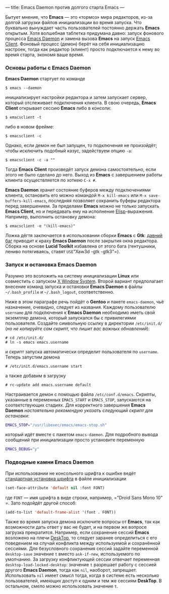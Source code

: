 ---
title: Emacs Daemon против долгого старта Emacs
---

Бытует мнение, что *Emacs* --- это \laquo{}тормоз\raquo мира редакторов, из-за долгой загрузки файлов инициализации во время запуска. Что буквально вынуждает часть пользователей постоянно держать *Emacs* открытым. Хотя волшебная таблетка придумана давно: запуск фонового процесса [[http://www.emacswiki.org/emacs/EmacsAsDaemon][Emacs Daemon]] и замена вызова *Emacs* на запуск [[http://www.emacswiki.org/emacs/EmacsClient][Emacs Client]]. Фоновый процесс (демон) берёт на себя инициализацию настроек, тогда как редактор (клиент) просто подключается к нему во время старта, экономя ваше время.

*** Основы работы с Emacs Daemon

*Emacs Daemon* стартует по команде
#+begin_src console
  $ emacs --daemon
#+end_src
инициализирует настройки редактора и затем запускает сервер, который отслеживает подключения клиента. В свою очередь, *Emacs Client* открывает сессию *Emacs* либо в консоли:
#+begin_src console
  $ emacsclient -t
#+end_src
либо в новом фрейме:
#+begin_src console
  $ emacsclient -c
#+end_src
Однако, если демон не был запущен, то подключения не произойдёт; чтобы исключить подобный казус, задействуем опцию =-a=:
#+begin_src console
  $ emacsclient -c -a ""
#+end_src
Тогда *Emacs Client* произведёт запуск демона самостоятельно, если этого не было сделано до него. Выход из *Emacs* с завершением работы клиента осуществляется по хоткею =C-x #=.

*Emacs Daemon* хранит состояние буферов между подключениями клиента, остановить его можно командой =M-x kill-emacs= или =M-x save-buffers-kill-emacs=, последняя позволяет сохранить буферы редактора перед завершением. За пределами *Emacs* можно не только запускать *Emacs Client*, но и передавать ему на исполнение [[http://ru.wikipedia.org/wiki/Emacs_Lisp][Elisp]]-выражения. Например, выполнить остановку демона:
#+begin_src console
  $ emacsclient -e "(kill-emacs)"
#+end_src

Ложка дёгтя заключается в использовании сборки *Emacs* с *Gtk*: [[https://bugzilla.gnome.org/show_bug.cgi?id=85715][давний баг]] приводит к краху *Emacs Daemon* после закрытия окна редактора. Сборка на основе *Lucid Toolkit* избавлена от этого бага (гентушники, лениво потягиваясь, ставят =USE=​"Xaw3d -gtk -gtk3"​=).

*** Запуск и остановка Emacs Daemon

Разумно это возложить на систему инициализации *Linux* или совместить с запуском [[http://ru.wikipedia.org/wiki/X_Window_System][X Window System]]. Второй вариант предполагает внесение команд запуска и остановки *Emacs Daemon* в файлы =~/.bash_profile= и =~/.bash_logout=, соответственно.

Ниже в этом параграфе речь пойдёт о *Gentoo* и пакете =emacs-daemon=, чьё назначение, очевидно, следует из названия. Каждому пользователю =username= для подключения к *Emacs Daemon* необходимо иметь свой экземпляр демона, который запускался бы с привилегиями пользователя. Создайте символьную ссылку в директории =/etc/init.d/= (/но не копируйте сам скрипт, что лишит вас важных обновлений/):
#+begin_src console
  # cd /etc/init.d/
  # ln -s emacs emacs.username
#+end_src
и скрипт запуска автоматически определит пользователя по =username=. Теперь запустим демона
#+begin_src console
  # /etc/init.d/emacs.username start
#+end_src
а также добавим в загрузку
#+begin_src console
  # rc-update add emacs.username default
#+end_src

Настраивается демон с помощью файла =/etc/conf.d/emacs=. Скрипты, указанные в переменных =EMACS_START= и =EMACS_STOP=, запускаются на соответствующих стадиях. Для корректного завершения *Emacs Daemon* /настоятельно рекомендую указать следующий скрипт для остановки/:
#+begin_src sh
  EMACS_STOP="/usr/libexec/emacs/emacs-stop.sh"
#+end_src
который идёт вместе с пакетом =emacs-daemon=. Для подробного вывода сообщений при инициализации просто установите переменную
#+begin_src sh
  EMACS_DEBUG="y"
#+end_src

*** Подводные камни Emacs Daemon

При использовании не консольного шрифта к ошибке ведёт [[http://www.emacswiki.org/emacs/SetFonts][стандартная установка шрифта]] в файле инициализации
#+begin_src emacs-lisp
  (set-face-attribute 'default nil :font FONT)
#+end_src
где =FONT= --- имя шрифта в виде строки, например, =​"Droid Sans Mono 10"​=. Зато подойдёт другой способ:
#+begin_src emacs-lisp
  (add-to-list 'default-frame-alist '(font . FONT))
#+end_src

Также во время запуска демона исключите вопросы от *Emacs*, так как возможности дать ответ у вас не будет, и на первом же вопросе загрузка прекратится. Например, если сохранение сессий *Emacs* возложено на плечи [[http://www.emacswiki.org/emacs/DeskTop][DeskTop]], то следует заранее определиться с его поведением на случай конфликта между используемой и сохранённой сессиями. Для безусловного сохранения сессий задайте переменной =desktop-save= значение =t= вместо =ask-if-new=, используемого по умолчанию. За загрузку конфликтующей сессии отвечает переменная =desktop-load-locked-desktop=: значение =t= разрешает работу с сессией другого *Emacs Daemon*, тогда как =nil=, наоборот, запрещает. Использовать =nil= имеет смысл тогда, когда в системе есть несколько пользователей, имеющих доступ к одним и тем же сессиям *DeskTop*. В остальном, смело можно использовать значение =t=.
